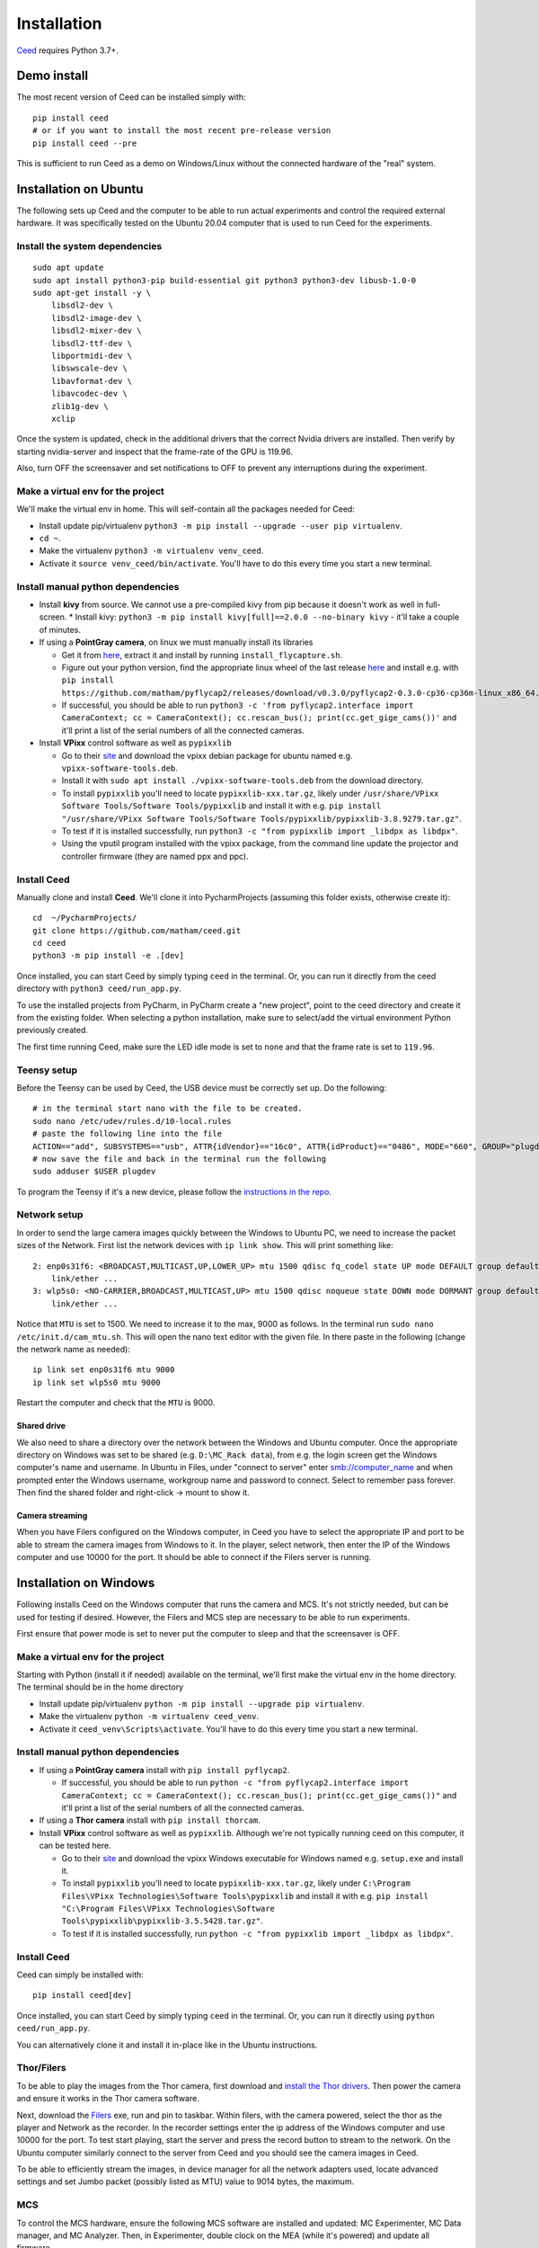 .. _install-ceed:

Installation
============

`Ceed <https://github.com/matham/ceed>`__ requires Python 3.7+.

Demo install
------------

The most recent version of Ceed can be installed simply with::

    pip install ceed
    # or if you want to install the most recent pre-release version
    pip install ceed --pre

This is sufficient to run Ceed as a demo on Windows/Linux without the connected hardware
of the "real" system.

Installation on Ubuntu
----------------------

The following sets up Ceed and the computer to be able to run actual
experiments and control the required external hardware. It was specifically
tested on the Ubuntu 20.04 computer that is used to run Ceed for the experiments.

Install the system dependencies
*******************************

::

    sudo apt update
    sudo apt install python3-pip build-essential git python3 python3-dev libusb-1.0-0
    sudo apt-get install -y \
        libsdl2-dev \
        libsdl2-image-dev \
        libsdl2-mixer-dev \
        libsdl2-ttf-dev \
        libportmidi-dev \
        libswscale-dev \
        libavformat-dev \
        libavcodec-dev \
        zlib1g-dev \
        xclip

Once the system is updated, check in the additional drivers that the correct Nvidia drivers are installed.
Then verify by starting nvidia-server and inspect that the frame-rate of the GPU is 119.96.

Also, turn OFF the screensaver and set notifications to OFF to prevent any interruptions during the experiment.

.. _install-venv-linux:

Make a virtual env for the project
**********************************

We'll make the virtual env in home. This will self-contain all the packages needed for Ceed:

* Install update pip/virtualenv ``python3 -m pip install --upgrade --user pip virtualenv``.
* ``cd ~``.
* Make the virtualenv ``python3 -m virtualenv venv_ceed``.
* Activate it ``source venv_ceed/bin/activate``. You'll have to do this every time you start a new terminal.

.. _install-dep-linux:

Install manual python dependencies
**********************************

* Install **kivy** from source. We cannot use a pre-compiled kivy from pip because it doesn't work as well in
  full-screen.
  * Install kivy: ``python3 -m pip install kivy[full]==2.0.0 --no-binary kivy`` - it'll take a couple of minutes.
* If using a **PointGray camera**, on linux we must manually install its libraries

  * Get it from `here <https://www.flir.com/products/flycapture-sdk>`__, extract it and install by running ``install_flycapture.sh``.
  * Figure out your python version, find the appropriate linux wheel of the last release
    `here <https://github.com/matham/pyflycap2/releases>`__ and install e.g. with
    ``pip install https://github.com/matham/pyflycap2/releases/download/v0.3.0/pyflycap2-0.3.0-cp36-cp36m-linux_x86_64.whl``.
  * If successful, you should be able to run
    ``python3 -c 'from pyflycap2.interface import CameraContext; cc = CameraContext(); cc.rescan_bus(); print(cc.get_gige_cams())'``
    and it'll print a list of the serial numbers of all the connected cameras.
* Install **VPixx** control software as well as ``pypixxlib``

  * Go to their `site <https://vpixx.com/>`__ and download the vpixx debian package for ubuntu named e.g. ``vpixx-software-tools.deb``.
  * Install it with ``sudo apt install ./vpixx-software-tools.deb`` from the download directory.
  * To install ``pypixxlib`` you'll need to locate ``pypixxlib-xxx.tar.gz``, likely under ``/usr/share/VPixx Software Tools/Software Tools/pypixxlib``
    and install it with e.g. ``pip install "/usr/share/VPixx Software Tools/Software Tools/pypixxlib/pypixxlib-3.8.9279.tar.gz"``.
  * To test if it is installed successfully, run ``python3 -c "from pypixxlib import _libdpx as libdpx"``.
  * Using the vputil program installed with the vpixx package, from the command line update the projector and controller
    firmware (they are named ppx and ppc).

.. _install-ceed-linux:

Install Ceed
************

Manually clone and install **Ceed**.
We'll clone it into PycharmProjects (assuming this folder exists, otherwise create it)::

    cd  ~/PycharmProjects/
    git clone https://github.com/matham/ceed.git
    cd ceed
    python3 -m pip install -e .[dev]

Once installed, you can start Ceed by simply typing ``ceed`` in the terminal.
Or, you can run it directly from the ceed directory with ``python3 ceed/run_app.py``.

To use the installed projects from PyCharm, in PyCharm create a "new
project", point to the ceed directory and create it from the existing
folder. When selecting a python installation, make sure to select/add the
virtual environment Python previously created.

The first time running Ceed, make sure the LED idle mode is set to ``none`` and that the frame rate
is set to ``119.96``.

Teensy setup
************

Before the Teensy can be used by Ceed, the USB device must be correctly set up.
Do the following::

    # in the terminal start nano with the file to be created.
    sudo nano /etc/udev/rules.d/10-local.rules
    # paste the following line into the file
    ACTION=="add", SUBSYSTEMS=="usb", ATTR{idVendor}=="16c0", ATTR{idProduct}=="0486", MODE="660", GROUP="plugdev"
    # now save the file and back in the terminal run the following
    sudo adduser $USER plugdev

To program the Teensy if it's a new device, please follow the `instructions in the repo
<https://github.com/matham/ceed/blob/master/ceed/view/teensy_estimation/readme.md>`__.

.. _linux-network:

Network setup
*************

In order to send the large camera images quickly between the Windows to Ubuntu PC, we need to increase the
packet sizes of the Network. First list the network devices with ``ip link show``. This will print something like::

    2: enp0s31f6: <BROADCAST,MULTICAST,UP,LOWER_UP> mtu 1500 qdisc fq_codel state UP mode DEFAULT group default qlen 1000
        link/ether ...
    3: wlp5s0: <NO-CARRIER,BROADCAST,MULTICAST,UP> mtu 1500 qdisc noqueue state DOWN mode DORMANT group default qlen 1000
        link/ether ...

Notice that ``MTU`` is set to 1500. We need to increase it to the max, 9000 as follows. In the terminal
run ``sudo nano /etc/init.d/cam_mtu.sh``. This will open the nano text editor with the given file. In there paste in the
following (change the network name as needed)::

    ip link set enp0s31f6 mtu 9000
    ip link set wlp5s0 mtu 9000

Restart the computer and check that the ``MTU`` is 9000.

Shared drive
~~~~~~~~~~~~
We also need to share a directory over the network between the Windows and Ubuntu computer. Once the appropriate
directory on Windows was set to be shared (e.g. ``D:\MC_Rack data``), from e.g. the login screen
get the Windows computer's name and username. In Ubuntu in Files, under "connect to server" enter smb://computer_name
and when prompted enter the Windows username, workgroup name and password to connect. Select to remember pass forever.
Then find the shared folder and right-click -> mount to show it.

Camera streaming
~~~~~~~~~~~~~~~~

When you have Filers configured on the Windows computer, in Ceed you have to select the appropriate IP and port to be
able to stream the camera images from Windows to it. In the player, select network, then enter the IP of the
Windows computer and use 10000 for the port. It should be able to connect if the Filers server is running.

Installation on Windows
-----------------------

Following installs Ceed on the Windows computer that runs the camera and MCS. It's not strictly needed, but can be used
for testing if desired. However, the Filers and MCS step are necessary to be able to run experiments.

First ensure that power mode is set to never put the computer to sleep and that the screensaver is OFF.

.. _install-venv-win:

Make a virtual env for the project
**********************************

Starting with Python (install it if needed) available on the terminal, we'll first make the virtual env
in the home directory. The terminal should be in the home directory

* Install update pip/virtualenv ``python -m pip install --upgrade pip virtualenv``.
* Make the virtualenv ``python -m virtualenv ceed_venv``.
* Activate it ``ceed_venv\Scripts\activate``. You'll have to do this every time you start a new terminal.

.. _install-dep-win:

Install manual python dependencies
**********************************

* If using a **PointGray camera** install with ``pip install pyflycap2``.

  * If successful, you should be able to run
    ``python -c "from pyflycap2.interface import CameraContext; cc = CameraContext(); cc.rescan_bus(); print(cc.get_gige_cams())"``
    and it'll print a list of the serial numbers of all the connected cameras.
* If using a **Thor camera** install with ``pip install thorcam``.
* Install **VPixx** control software as well as ``pypixxlib``. Although we're not typically running ceed on this computer,
  it can be tested here.

  * Go to their `site <https://vpixx.com/>`__ and download the vpixx Windows executable for Windows named e.g.
    ``setup.exe`` and install it.
  * To install ``pypixxlib`` you'll need to locate ``pypixxlib-xxx.tar.gz``, likely under ``C:\Program Files\VPixx Technologies\Software Tools\pypixxlib``
    and install it with e.g. ``pip install "C:\Program Files\VPixx Technologies\Software Tools\pypixxlib\pypixxlib-3.5.5428.tar.gz"``.
  * To test if it is installed successfully, run ``python -c "from pypixxlib import _libdpx as libdpx"``.

.. _install-ceed-win:

Install Ceed
************

Ceed can simply be installed with::

    pip install ceed[dev]

Once installed, you can start Ceed by simply typing ``ceed`` in the terminal.
Or, you can run it directly using ``python ceed/run_app.py``.

You can alternatively clone it and install it in-place like in the Ubuntu instructions.

.. _win-filers:

Thor/Filers
***********

To be able to play the images from the Thor camera, first download and `install the Thor drivers
<https://www.thorlabs.com/software_pages/ViewSoftwarePage.cfm?Code=ThorCam>`__. Then power the
camera and ensure it works in the Thor camera software.

Next, download the `Filers <https://github.com/matham/filers2/releases>`__ exe, run and pin to taskbar.
Within filers, with the camera powered, select the thor as the player and Network as the recorder.
In the recorder settings enter the ip address of the Windows computer and use 10000 for the port.
To test start playing, start the server and press the record button to stream to the network.
On the Ubuntu computer similarly connect to the server from Ceed and you should see the camera images
in Ceed.

To be able to efficiently stream the images, in device manager for all the network adapters used,
locate advanced settings and set Jumbo packet (possibly listed as MTU) value to 9014 bytes, the maximum.

MCS
****

To control the MCS hardware, ensure the following MCS software are installed and updated: MC Experimenter,
MC Data manager, and MC Analyzer. Then, in Experimenter, double clock on the MEA (while it's powered)
and update all firmware.


Ceed-MCS hardware link
----------------------

Once the projector and controllers are all connected to the appropriate computers, we must use the DB-to-BNC cable to
connect the Projector controller corner pixel port to the MCS digital input. In the ceed configuration file
locate the ``projector_to_aquisition_map`` setting. That indicates the mapping from vpixx port to MCS port.
E.g. ``2: 0`` means vpixx bit/port 2 should be connected to the port 0 of the MCS digital input breakout box.

